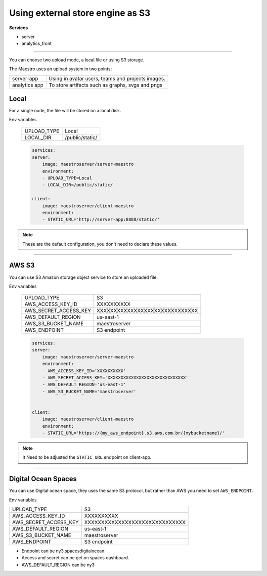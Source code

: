 Using external store engine as S3
=================================

**Services**

- server
- analytics_front

---------

You can choose two upload mode, a local file or using S3 storage.

The Maestro uses an upload system in two points:

+---------------+-----------------------------------------------------------+
| server-app    | Using in avatar users, teams and projects images.         |
+---------------+-----------------------------------------------------------+
| analytics app | To store artifacts such as graphs, svgs and pngs          |
+---------------+-----------------------------------------------------------+

Local
-----

For a single node, the file will be stored on a local disk.

Env variables

 ============= ================ 
  UPLOAD_TYPE   Local        
  LOCAL_DIR     /public/static/ 
 ============= ================ 

 .. code-block:: yaml

    services:
    server:
        image: maestroserver/server-maestro
        environment:
        - UPLOAD_TYPE=Local
        - LOCAL_DIR=/public/static/

    client:
        image: maestroserver/client-maestro
        environment:
        - STATIC_URL='http://server-app:8888/static/'

.. Note::

    These are the default configuration, you don't need to declare these values.

------

AWS S3
------

You can use S3 Amazon storage object service to store an uploaded file.

Env variables

 ======================= ================================ 
  UPLOAD_TYPE             S3 
  AWS_ACCESS_KEY_ID       XXXXXXXXXX                      
  AWS_SECRET_ACCESS_KEY   XXXXXXXXXXXXXXXXXXXXXXXXXXXXXX  
  AWS_DEFAULT_REGION      us-east-1                       
  AWS_S3_BUCKET_NAME      maestroserver
  AWS_ENDPOINT            S3 endpoint       
 ======================= ================================ 

 .. code-block:: yaml

    services:
    server:
        image: maestroserver/server-maestro
        environment:
        - AWS_ACCESS_KEY_ID='XXXXXXXXXX'                    
        - AWS_SECRET_ACCESS_KEY='XXXXXXXXXXXXXXXXXXXXXXXXXXXXXX'
        - AWS_DEFAULT_REGION='us-east-1'              
        - AWS_S3_BUCKET_NAME='maestroserver'


    client:
        image: maestroserver/client-maestro
        environment:
        - STATIC_URL='https://{my_aws_endpoint}.s3.aws.com.br/{mybucketname}/'


.. Note::

    It Need to be adjusted the ``STATIC_URL`` endpoint on client-app.

-------

Digital Ocean Spaces
--------------------

You can use Digital ocean space, they uses the same S3 protocol, but rather than AWS you need to set ``AWS_ENDPOINT``. 

Env variables

======================= ================================ 
UPLOAD_TYPE             S3 
AWS_ACCESS_KEY_ID       XXXXXXXXXX                      
AWS_SECRET_ACCESS_KEY   XXXXXXXXXXXXXXXXXXXXXXXXXXXXXX  
AWS_DEFAULT_REGION      us-east-1                       
AWS_S3_BUCKET_NAME      maestroserver
AWS_ENDPOINT            S3 endpoint       
======================= ================================ 

- Endpoint can be ny3.spacesdigitalocean
- Access and secret can be get on spaces dashboard.
- AWS_DEFAULT_REGION can be ny3